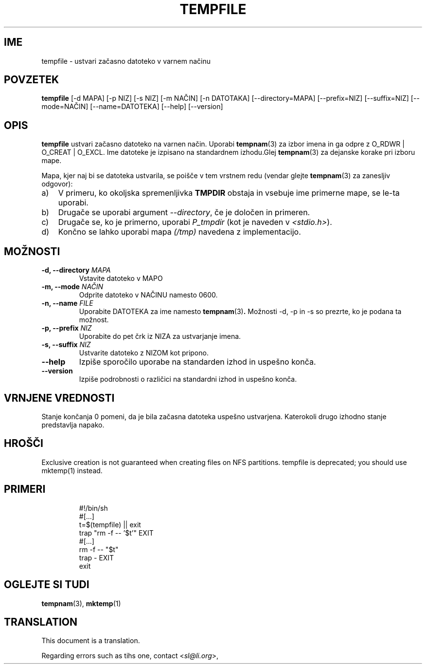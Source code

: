 .\" -*- nroff -*-
.\"*******************************************************************
.\"
.\" This file was generated with po4a. Translate the source file.
.\"
.\"*******************************************************************
.TH TEMPFILE 1 "30 May 2011" Debian 
.SH IME
tempfile \- ustvari začasno datoteko v varnem načinu
.SH POVZETEK
\fBtempfile\fP [\-d MAPA] [\-p NIZ] [\-s NIZ] [\-m NAČIN] [\-n DATOTAKA]
[\-\-directory=MAPA] [\-\-prefix=NIZ] [\-\-suffix=NIZ] [\-\-mode=NAČIN]
[\-\-name=DATOTEKA] [\-\-help] [\-\-version]
.SH OPIS
.PP
\fBtempfile\fP ustvari začasno datoteko na varnen način.  Uporabi \fBtempnam\fP(3)
za izbor imena in ga odpre z O_RDWR | O_CREAT | O_EXCL.  Ime datoteke je
izpisano na standardnem izhodu.Glej \fBtempnam\fP(3)  za dejanske korake pri
izboru mape.
.PP
Mapa, kjer naj bi se datoteka ustvarila, se poišče v tem vrstnem redu
(vendar glejte \fBtempnam\fP(3) za zanesljiv odgovor):
.TP  3
a)
V primeru, ko okoljska spremenljivka \fBTMPDIR\fP obstaja in vsebuje ime
primerne mape,  se le\-ta uporabi.
.TP 
b)
Drugače se uporabi argument \fI\-\-directory\fP, če je določen in primeren.
.TP 
c)
Drugače se, ko je primerno, uporabi \fIP_tmpdir\fP (kot je naveden v
\fI<stdio.h>\fP).
.TP 
d)
Končno se lahko uporabi mapa \fI(/tmp)\fP navedena z implementacijo.
.SH MOŽNOSTI
.TP 
\fB\-d, \-\-directory \fP\fIMAPA\fP
Vstavite datoteko v MAPO
.TP 
\fB\-m, \-\-mode \fP\fINAČIN\fP
Odprite datoteko v NAČINU namesto 0600.
.TP 
\fB\-n, \-\-name \fP\fIFILE\fP
Uporabite DATOTEKA za ime namesto \fBtempnam\fP(3)\fB.\fP Možnosti \-d, \-p in \-s so
prezrte, ko je podana ta možnost.
.TP 
\fB\-p, \-\-prefix \fP\fINIZ\fP
Uporabite do pet črk iz NIZA za ustvarjanje imena.
.TP 
\fB\-s, \-\-suffix \fP\fINIZ\fP
Ustvarite datoteko z NIZOM kot pripono.
.TP 
\fB\-\-help\fP
Izpiše sporočilo uporabe na standarden izhod in uspešno konča.
.TP 
\fB\-\-version\fP
Izpiše podrobnosti o različici na standardni izhod in uspešno konča.
.SH "VRNJENE VREDNOSTI"
Stanje končanja 0 pomeni, da je bila začasna datoteka uspešno
ustvarjena. Katerokoli drugo izhodno stanje predstavlja napako.
.SH HROŠČI
Exclusive creation is not guaranteed when creating files on NFS partitions.
tempfile is deprecated; you should use mktemp(1)  instead.
.SH PRIMERI

.RS
.nf
#!/bin/sh
#[...]
t=$(tempfile) || exit
trap "rm \-f \-\- '$t'" EXIT
#[...]
rm \-f \-\- "$t"
trap \- EXIT
exit
.fi
.SH "OGLEJTE SI TUDI"
\fBtempnam\fP(3), \fBmktemp\fP(1)
.SH TRANSLATION
This document is a translation.

Regarding errors such as tihs one, contact
.nh
<\fIsl@li.org\fR>,
.hy
